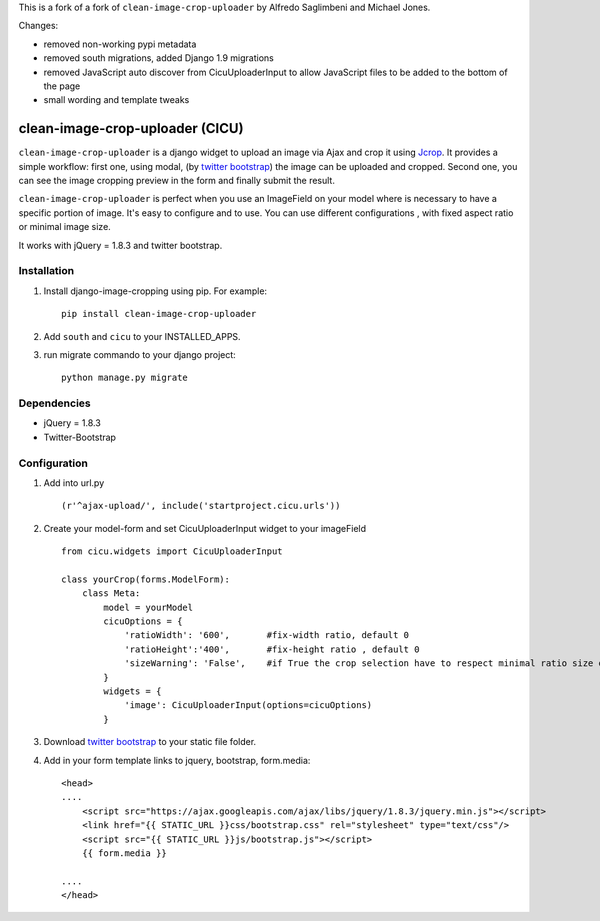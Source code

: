 This is a fork of a fork of ``clean-image-crop-uploader`` by Alfredo Saglimbeni and Michael Jones.

Changes:

* removed non-working pypi metadata
* removed south migrations, added Django 1.9 migrations
* removed JavaScript auto discover from CicuUploaderInput to allow JavaScript files to be added to the bottom of the page
* small wording and template tweaks


clean-image-crop-uploader (CICU)
================================

``clean-image-crop-uploader`` is a django widget to upload an image via Ajax and crop it using `Jcrop
<https://github.com/tapmodo/Jcrop>`_. It provides a simple workflow: first one, using modal,
(by `twitter bootstrap <http://twitter.github.com/bootstrap/javascript.html#modals>`_) the image can be uploaded and cropped.
Second one, you can see the image cropping preview in the form and finally submit the result.

``clean-image-crop-uploader`` is perfect when you use an ImageField on your model where is necessary to have a specific portion of image. It's easy to configure and to use.
You can use different configurations , with fixed aspect ratio or minimal image size.

It works with jQuery = 1.8.3 and twitter bootstrap.

Installation
------------

#. Install django-image-cropping using pip. For example::

    pip install clean-image-crop-uploader

#. Add ``south`` and ``cicu`` to your INSTALLED_APPS.

#. run migrate commando to your django project::


    python manage.py migrate

Dependencies
------------
* jQuery = 1.8.3
* Twitter-Bootstrap

Configuration
-------------
#. Add into url.py ::

    (r'^ajax-upload/', include('startproject.cicu.urls'))

#. Create your model-form and set  CicuUploaderInput widget to your imageField  ::

    from cicu.widgets import CicuUploaderInput

    class yourCrop(forms.ModelForm):
        class Meta:
            model = yourModel
            cicuOptions = {
                'ratioWidth': '600',       #fix-width ratio, default 0
                'ratioHeight':'400',       #fix-height ratio , default 0
                'sizeWarning': 'False',    #if True the crop selection have to respect minimal ratio size defined above. Default 'False'
            }
            widgets = {
                'image': CicuUploaderInput(options=cicuOptions)
            }

#. Download `twitter bootstrap <http://twitter.github.com/bootstrap/>`_  to your static file folder.

#. Add in your form template links to jquery, bootstrap, form.media::

    <head>
    ....
        <script src="https://ajax.googleapis.com/ajax/libs/jquery/1.8.3/jquery.min.js"></script>
        <link href="{{ STATIC_URL }}css/bootstrap.css" rel="stylesheet" type="text/css"/>
        <script src="{{ STATIC_URL }}js/bootstrap.js"></script>
        {{ form.media }}

    ....
    </head>
